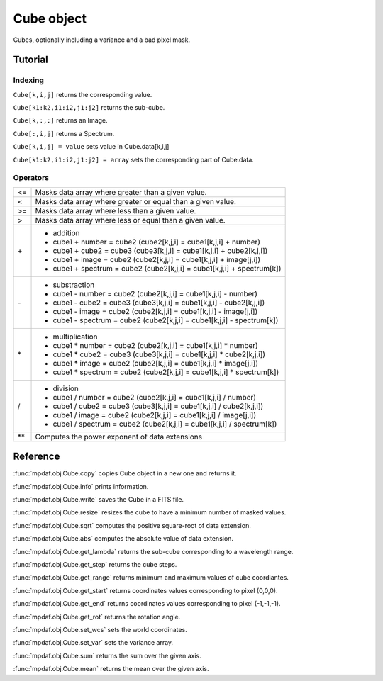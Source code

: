 Cube object
***********

Cubes, optionally including a variance and a bad pixel mask.


Tutorial
========


Indexing
--------

``Cube[k,i,j]`` returns the corresponding value.

``Cube[k1:k2,i1:i2,j1:j2]`` returns the sub-cube.

``Cube[k,:,:]`` returns an Image.

``Cube[:,i,j]`` returns a Spectrum.

``Cube[k,i,j] = value`` sets value in Cube.data[k,i,j]

``Cube[k1:k2,i1:i2,j1:j2] = array`` sets the corresponding part of Cube.data.


Operators
---------

+------+--------------------------------------------------------------------------+
| <=   | Masks data array where greater than a given value.                       |
+------+--------------------------------------------------------------------------+
| <    | Masks data array where greater or equal than a given value.              |
+------+--------------------------------------------------------------------------+
| >=   | Masks data array where less than a given value.                          |
+------+--------------------------------------------------------------------------+
| >    | Masks data array where less or equal than a given value.                 |
+------+--------------------------------------------------------------------------+
| \+   | - addition                                                               |
|      | - cube1 + number = cube2 (cube2[k,j,i] = cube1[k,j,i] + number)          |
|      | - cube1 + cube2 = cube3 (cube3[k,j,i] = cube1[k,j,i] + cube2[k,j,i])     |
|      | - cube1 + image = cube2 (cube2[k,j,i] = cube1[k,j,i] + image[j,i])       |
|      | - cube1 + spectrum = cube2 (cube2[k,j,i] = cube1[k,j,i] + spectrum[k])   |
+------+--------------------------------------------------------------------------+	  
| \-   | - substraction                                                           |
|      | - cube1 - number = cube2 (cube2[k,j,i] = cube1[k,j,i] - number)          |
|      | - cube1 - cube2 = cube3 (cube3[k,j,i] = cube1[k,j,i] - cube2[k,j,i])     |
|      | - cube1 - image = cube2 (cube2[k,j,i] = cube1[k,j,i] - image[j,i])       |
|      | - cube1 - spectrum = cube2 (cube2[k,j,i] = cube1[k,j,i] - spectrum[k])   |
+------+--------------------------------------------------------------------------+
| \*   | - multiplication                                                         |
|      | - cube1 \* number = cube2 (cube2[k,j,i] = cube1[k,j,i] \* number)        |
|      | - cube1 \* cube2 = cube3 (cube3[k,j,i] = cube1[k,j,i] \* cube2[k,j,i])   |
|      | - cube1 \* image = cube2 (cube2[k,j,i] = cube1[k,j,i] \* image[j,i])     |
|      | - cube1 \* spectrum = cube2 (cube2[k,j,i] = cube1[k,j,i] \* spectrum[k]) |
+------+--------------------------------------------------------------------------+
| /    | - division                                                               |
|      | - cube1 / number = cube2 (cube2[k,j,i] = cube1[k,j,i] / number)          |
|      | - cube1 / cube2 = cube3 (cube3[k,j,i] = cube1[k,j,i] / cube2[k,j,i])     |
|      | - cube1 / image = cube2 (cube2[k,j,i] = cube1[k,j,i] / image[j,i])       |
|      | - cube1 / spectrum = cube2 (cube2[k,j,i] = cube1[k,j,i] / spectrum[k])   |
+------+--------------------------------------------------------------------------+	  
| \*\* | Computes the power exponent of data extensions                           |
+------+--------------------------------------------------------------------------+


Reference
=========


:func:`mpdaf.obj.Cube.copy` copies Cube object in a new one and returns it.

:func:`mpdaf.obj.Cube.info` prints information.

:func:`mpdaf.obj.Cube.write` saves the Cube in a FITS file.

:func:`mpdaf.obj.Cube.resize` resizes the cube to have a minimum number of masked values.

:func:`mpdaf.obj.Cube.sqrt` computes the positive square-root of data extension.

:func:`mpdaf.obj.Cube.abs` computes the absolute value of data extension.

:func:`mpdaf.obj.Cube.get_lambda` returns the sub-cube corresponding to a wavelength range.

:func:`mpdaf.obj.Cube.get_step` returns the cube steps.

:func:`mpdaf.obj.Cube.get_range` returns minimum and maximum values of cube coordiantes.

:func:`mpdaf.obj.Cube.get_start` returns coordinates values corresponding to pixel (0,0,0).

:func:`mpdaf.obj.Cube.get_end` returns coordinates values corresponding to pixel (-1,-1,-1).

:func:`mpdaf.obj.Cube.get_rot` returns the rotation angle.

:func:`mpdaf.obj.Cube.set_wcs` sets the world coordinates.

:func:`mpdaf.obj.Cube.set_var` sets the variance array.

:func:`mpdaf.obj.Cube.sum` returns the sum over the given axis.

:func:`mpdaf.obj.Cube.mean` returns the mean over the given axis.



